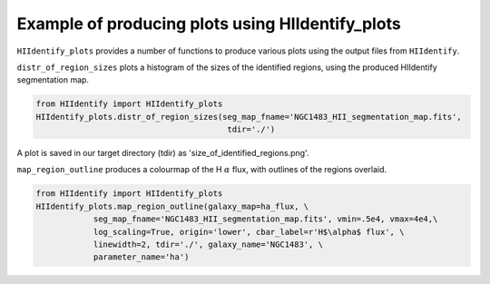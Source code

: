 =================================================
Example of producing plots using HIIdentify_plots
=================================================

``HIIdentify_plots`` provides a number of functions to produce various plots using the output files from ``HIIdentify``.

``distr_of_region_sizes`` plots a histogram of the sizes of the identified regions, using the produced HIIdentify segmentation map.

.. code-block:: python

   from HIIdentify import HIIdentify_plots
   HIIdentify_plots.distr_of_region_sizes(seg_map_fname='NGC1483_HII_segmentation_map.fits',
                                           tdir='./')

A plot is saved in our target directory (tdir) as 'size_of_identified_regions.png'.

.. image:: https://raw.githubusercontent.com/BethanEaseman/HIIdentify/master/Images/NGC1483_size_of_identified_regions.png
   :width: 400
   :alt: Histogram of the maximum radius of the regions
   :align: center


``map_region_outline`` produces a colourmap of the H :math:`\alpha` flux, with outlines of the regions overlaid.

.. code-block:: python

   from HIIdentify import HIIdentify_plots
   HIIdentify_plots.map_region_outline(galaxy_map=ha_flux, \
               seg_map_fname='NGC1483_HII_segmentation_map.fits', vmin=.5e4, vmax=4e4,\
               log_scaling=True, origin='lower', cbar_label=r'H$\alpha$ flux', \
               linewidth=2, tdir='./', galaxy_name='NGC1483', \
               parameter_name='ha')



.. image:: https://raw.githubusercontent.com/BethanEaseman/HIIdentify/master/Images/NGC1483_ha_regionoutline.png
   :width: 400
   :alt: Colourmap of the H alpha flux of the galaxy, with the outlines of the identified regions overlaid
   :align: center

